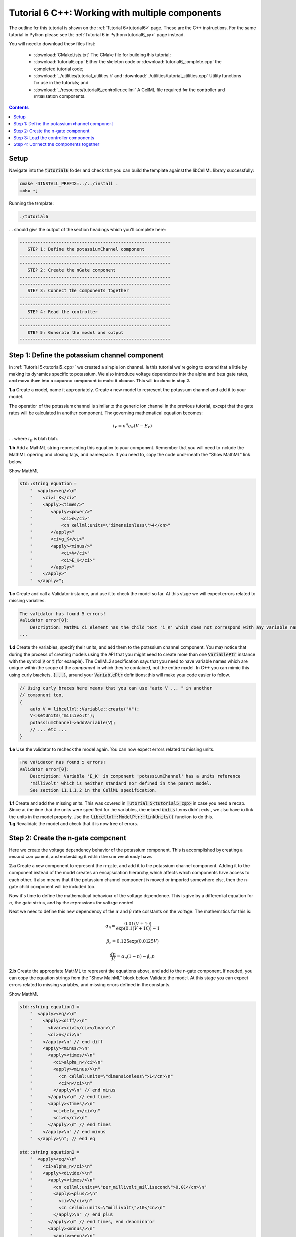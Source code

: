 .. _tutorial6_cpp:

================================================
Tutorial 6 C++: Working with multiple components
================================================

The outline for this tutorial is shown on the :ref:`Tutorial 6<tutorial6>`
page. These are the C++ instructions.  For the same tutorial in Python
please see the :ref:`Tutorial 6 in Python<tutorial6_py>` page instead.

You will need to download these files first:

    - :download:`CMakeLists.txt` The CMake file for building this tutorial;
    - :download:`tutorial6.cpp` Either the skeleton code or :download:`tutorial6_complete.cpp` the completed tutorial code;
    - :download:`../utilities/tutorial_utilities.h` and
      :download:`../utilities/tutorial_utilities.cpp` Utility functions for
      use in the tutorials; and
    - :download:`../resources/tutorial6_controller.cellml` A CellML file required for the controller and initialisation components.

.. contents:: Contents
    :local:

Setup
=====
Navigate into the :code:`tutorial6` folder and check that you can build the
template against the libCellML library successfully:

.. code-block:: console

    cmake -DINSTALL_PREFIX=../../install .
    make -j

Running the template:

.. code-block:: console

    ./tutorial6

... should give the output of the section headings which you'll complete here:

.. code-block:: console

    ----------------------------------------------------------
       STEP 1: Define the potassiumChannel component
    ----------------------------------------------------------
    ----------------------------------------------------------
       STEP 2: Create the nGate component
    ----------------------------------------------------------
    ----------------------------------------------------------
       STEP 3: Connect the components together
    ----------------------------------------------------------
    ----------------------------------------------------------
       STEP 4: Read the controller
    ----------------------------------------------------------
    ----------------------------------------------------------
       STEP 5: Generate the model and output
    ----------------------------------------------------------

Step 1: Define the potassium channel component
==============================================
In :ref:`Tutorial 5<tutorial5_cpp>` we created a simple ion channel.
In this tutorial we're going to extend that a little by making its dynamics specific to potassium.
We also introduce voltage dependence into the alpha and beta gate rates, and move them into a separate component to make it cleaner.
This will be done in step 2.

.. container:: dothis

    **1.a** Create a model, name it appropriately.
    Create a new model to represent the potassium channel and add it to your model.

The operation of the potassium channel is similar to the generic ion channel in the previous tutorial, except that the gate rates will be calculated in another component.
The governing mathematical equation becomes:

.. math::

    i_K = n^4 g_K (V - E_K)

... where :math:`i_K` is blah blah.

.. container:: dothis

    **1.b** Add a MathML string representing this equation to your component.
    Remember that you will need to include the MathML opening and closing tags, and namespace.
    If you need to, copy the code underneath the "Show MathML" link below.

    .. container:: toggle

        .. container:: header

            Show MathML

        .. code-block:: cpp

            std::string equation =
                "  <apply><eq/>\n"
                "    <ci>i_K</ci>"
                "    <apply><times/>"
                "       <apply><power/>"
                "           <ci>n</ci>"
                "           <cn cellml:units=\"dimensionless\">4</cn>"
                "       </apply>"
                "       <ci>g_K</ci>"
                "       <apply><minus/>"
                "           <ci>V</ci>"
                "           <ci>E_K</ci>"
                "       </apply>"
                "    </apply>"
                "  </apply>";

.. container:: dothis

    **1.c** Create and call a Validator instance, and use it to check the model so far.
    At this stage we will expect errors related to missing variables.

.. code-block:: console

    The validator has found 5 errors!
    Validator error[0]:
        Description: MathML ci element has the child text 'i_K' which does not correspond with any variable names present in component 'potassiumChannel'.
    ...

.. container:: dothis

    **1.d** Create the variables, specify their units, and add them to the potassium channel component.
    You may notice that during the process of creating models using the API that you might need to create more than one :code:`VariablePtr` instance with the symbol :code:`V` or :code:`t` (for example).
    The CellML2 specification says that you need to have variable names which are unique within the scope of the *component* in which they're contained, not the entire model.
    In C++ you can mimic this using curly brackets, :code:`{...}`, around your :code:`VariablePtr` definitions: this will make your code easier to follow.

    .. code-block:: cpp

        // Using curly braces here means that you can use "auto V ... " in another
        // component too.
        {
            auto V = libcellml::Variable::create("V");
            V->setUnits("millivolt");
            potassiumChannel->addVariable(V);
            // ... etc ...
        }

.. container:: dothis

    **1.e** Use the validator to recheck the model again.
    You can now expect errors related to missing units.

.. code-block:: console

    The validator has found 5 errors!
    Validator error[0]:
        Description: Variable 'E_K' in component 'potassiumChannel' has a units reference
        'millivolt' which is neither standard nor defined in the parent model.
        See section 11.1.1.2 in the CellML specification.

.. container:: dothis

    **1.f** Create and add the missing units.
    This was covered in :code:`Tutorial 5<tutorial5_cpp>` in case you need a recap.
    Since at the time that the units were specified for the variables, the related :code:`Units` items didn't exist, we also have to link the units in the model properly.
    Use the :code:`libcellml::ModelPtr::linkUnits()` function to do this.

.. container:: dothis

    **1.g** Revalidate the model and check that it is now free of errors.

Step 2: Create the n-gate component
===================================
Here we create the voltage dependency behavior of the potassium component.
This is accomplished by creating a second component, and embedding it within the one we already have.

.. container:: dothis

    **2.a** Create a new component to represent the n-gate, and add it to the potassium channel component.
    Adding it to the component instead of the model creates an encapsulation hierarchy, which affects which components have access to each other.
    It also means that if the potassium channel component is moved or imported somewhere else, then the n-gate child component will be included too.

Now it's time to define the mathematical behaviour of the voltage dependence.
This is give by a differential equation for :math:`n`, the gate status, and by the expressions for voltage control



Next we need to define this new dependency of the :math:`\alpha` and
:math:`\beta` rate constants on the voltage.  The mathematics for this is:

.. math::

    \alpha_n = \frac {0.01(V+10)} {\exp(0.1(V+10))-1}

    \beta_n = 0.125 \exp(0.0125V)

    \frac {dn} {dt} = \alpha_n(1-n) - \beta_n n

.. container:: dothis

    **2.b** Create the appropriate MathML to represent the equations above, and
    add to the n-gate component.
    If needed, you can copy the equation strings from the "Show MathML" block below.
    Validate the model.
    At this stage you can expect errors related to missing variables, and missing errors defined in the constants.

    .. container:: toggle

        .. container:: header

            Show MathML

        .. code-block:: cpp

            std::string equation1 =
                "  <apply><eq/>\n"
                "    <apply><diff/>\n"
                "      <bvar><ci>t</ci></bvar>\n"
                "      <ci>n</ci>\n"
                "    </apply>\n" // end diff
                "    <apply><minus/>\n"
                "      <apply><times/>\n"
                "        <ci>alpha_n</ci>\n"
                "        <apply><minus/>\n"
                "          <cn cellml:units=\"dimensionless\">1</cn>\n"
                "          <ci>n</ci>\n"
                "        </apply>\n" // end minus
                "      </apply>\n" // end times
                "      <apply><times/>\n"
                "        <ci>beta_n</ci>\n"
                "        <ci>n</ci>\n"
                "      </apply>\n" // end times
                "    </apply>\n" // end minus
                "  </apply>\n"; // end eq

            std::string equation2 =
                "  <apply><eq/>\n"
                "    <ci>alpha_n</ci>\n"
                "    <apply><divide/>\n"
                "      <apply><times/>\n"
                "        <cn cellml:units=\"per_millivolt_millisecond\">0.01</cn>\n"
                "        <apply><plus/>\n"
                "          <ci>V</ci>\n"
                "          <cn cellml:units=\"millivolt\">10</cn>\n"
                "        </apply>\n" // end plus
                "      </apply>\n" // end times, end denominator
                "      <apply><minus/>\n"
                "        <apply><exp/>\n"
                "          <apply><divide/>\n"
                "            <apply><plus/>\n"
                "              <ci>V</ci>\n"
                "              <cn cellml:units=\"millivolt\">10</cn>\n"
                "            </apply>\n" // end plus
                "            <cn cellml:units=\"millivolt\">10</cn>\n"
                "          </apply>\n" // end divide
                "        </apply>\n" // end exp
                "        <cn cellml:units=\"dimensionless\">1</cn>\n"
                "      </apply>\n" // end minus
                "    </apply>\n" // end divide
                "  </apply>\n"; // end eq

            std::string equation3 =
                "  <apply><eq/>\n"
                "    <ci>beta_n</ci>\n"
                "    <apply><times/>\n"
                "      <cn cellml:units=\"per_millisecond\">0.125</cn>\n"
                "      <apply><exp/>\n"
                "        <apply><divide/>\n"
                "          <ci>V</ci>\n"
                "          <cn cellml:units=\"millivolt\">80</cn>\n"
                "        </apply>\n" // end divide
                "      </apply>\n" // end exp
                "    </apply>\n" // end times
                "  </apply>\n"; // end eq

.. code-block:: console

    The validator has found 13 errors!
        Validator error[0]:
            Description: MathML ci element has the child text 't' which does not correspond
            with any variable names present in component 'nGate'.

        ...

        Validator error[7]:
            Description: Math has a cn element with a cellml:units attribute
            'per_millivolt_millisecond' that is not a valid reference to units in the model
            'Tutorial6_PotassiumChannelModel' or a standard unit.

.. container:: dothis

    **2.c** Add the missing variables to the n-gate component, and specify their units.
    Validate your model again, this time expecting only errors relating to units.

.. code-block:: console

    The validator has found 4 errors!
    Validator error[0]:
        Description: Variable 'alpha_n' in component 'nGate' has a units reference
        'per_millisecond' which is neither standard nor defined in the parent model.
        See section 11.1.1.2 in the CellML specification.
    ...

.. container:: dothis

    **2.d** Create the missing units and add them to the model.
    Link the units of the model again, and recheck using the validator.
    Expect the model to be free of errors.

Step 3: Load the controller components
======================================


Step 4: Connect the components together
=======================================
In order for components to be able to relate to one another, we have to define two things.
Firstly, the hierarchy in which they exist - this is called the *encapsulation* and determines which components are able to access others.
Each component is only visible to its direct parents, direct children, and siblings (those which share a direct parent).
Secondly, we need to define the way in which the varaibles within the component relate to those outside it.
This is done by creating *equivalent variables*.

In this tutorial, we have an arrangement like that shown below.

.. code::

    ─ model:
        ├─ component: controller
        └─ component: potassium channel
            ├─ component: potassium channel initialisation
            └─ component: n-gate
                └─ component: n-gate initialisation

.. container:: dothis

    **4.a** Print the model to the screen to check your component hierarchy.

After checking how the components are arranged, we need to define which variables can access each other, and how.
This is done by making variables in different components *equivalent* to one another:

.. code-block:: cpp

    // Making the firstVariable and secondVariable equivalent to each other
    libcellml::Variable::addEquivalence(firstVariable, secondVariable);

In our model we have defined an "controller" component which we'll use to control all of the independent variables (time, voltage) during the simulation process.

.. container:: dothis

    **4.b** Use the addEquivalence functionality to match the time and voltage variables in the "controller" component with those in the other two.
    Note that if you have used the curly brackets :code:`{ }` to denote a limited scope for your variable definitions earlier, you will need to retrieve the variables from their components using their names, as they don't exist in the general scope of the code:

.. code-block:: cpp

    // Retrieve the pointers to the variables via their names and add an equivalence:
    libcellml::Variable::addEquivalence(controller->variable("t"), nGate->variable("t"));

.. container:: dothis

    **4.c** Validate your model and print the errors to the terminal.
    You should see errors related to missing specification of interface types, and - if you followed the example above - also about invalid connections between the n-gate component and the controller component.

.. code-block:: console

    The validator has found 8 errors!
      ...
      Validator error[5]:
        Description: The equivalence between 't' in component 'nGate' and 't' in component 'controller' is invalid.
        Component 'nGate' and 'controller' are neither siblings nor in a parent/child relationship.

There are some restrictions on which variables can be connected.
Variables can only be made equivalent if they are in neighbouring components; that is, a direct parent, direct child, or sibling component (one with the same parent).
We can add these two variables into the potassium channel component
as they are *sibling* components (their parent is the model):

.. code-block:: cpp

    // Valid: the potassiumChannel and nGate are parent and child:
    libcellml::Variable::addEquivalence(potassiumChannel->variable("t"), nGate->variable("t"));

    // Valid: the controller and potassiumChannel are siblings:
    libcellml::Variable::addEquivalence(controller->variable("t"), potassiumChannel->variable("t"));

... but we *cannot* make an equivalence between the :code:`t` variable in the
:code:`controller` component and the :code:`t` variable in the :code:`nGate` component, because that relationship is too distant.
Instead, we need to use the :code:`potassiumChannel` component as a go-between: it is a sibling of the :code:`controller` as well as a direct parent of the :code:`nGate`.

.. container:: dothis

    **4.d** Alter the equivalence arrangement you created in step 4.c so that the neighbouring component rule is followed.
    You will need to do this for the variables representing time :math:`t` and voltage :math:`V` between all components.
    Validate your model again.
    You should now see validation messages only related to interfaces, as shown below.

.. code-block:: console

    Validator error[0]:
      Description: Variable 'E_K' in component 'potassiumChannel' has no
      interface type set. The interface type required is 'private'.
      ...
    Validator error[2]:
      Description: Variable 'V' in component 'potassiumChannel' has no
      interface type set. The interface type required is 'public'.
      ...
    Validator error[5]:
      Description: Variable 'n' in component 'nGate' has no interface type set.
      The interface type required is 'public_and_private'.

The errors above are caused by the need to specify explicitly the kind of equivalence relationship which is allowed for each variable.
The default is :code:`none`, which prevents any equivalent connections, hence the errors above.

Here's how to think about equivalent variable interface types.
Imagine a family of components such that the mother has two children.
The interface types between the variables in these components needs to be specified as follows:

- Between the siblings, the :code:`public` interface type.
  Siblings know everything about each other.
- Between the children and their mother, the :code:`public` interface for the children, but the :code:`private` interface for the mother.
  Parents can know everything about their children, but children do not know everything about their parents.
- A third option is included to enable more than one kind of relationship to a variable, the :code:`public_and_private` type.
  This is used where successive generations mean that a variable needs to be :code:`private` in one relationship and :code:`public` in another.
  An uncle (the mother's brother) and the mother have a sibling-type (ie: :code:`public`) interface, but the mother must keep a :code:`private` interface for her children too.

.. container:: dothis

    **4.f**  Use the :code:`setInterfaceType` function for each of the shared variables to specify their avaiable interfaces using the recommendation from the error messages.
    Re-validate your model and confirm that it is now free of errors.
